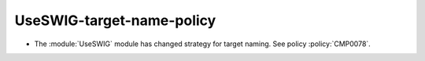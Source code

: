 UseSWIG-target-name-policy
--------------------------

* The :module:`UseSWIG` module has changed strategy for target naming.
  See policy :policy:`CMP0078`.
